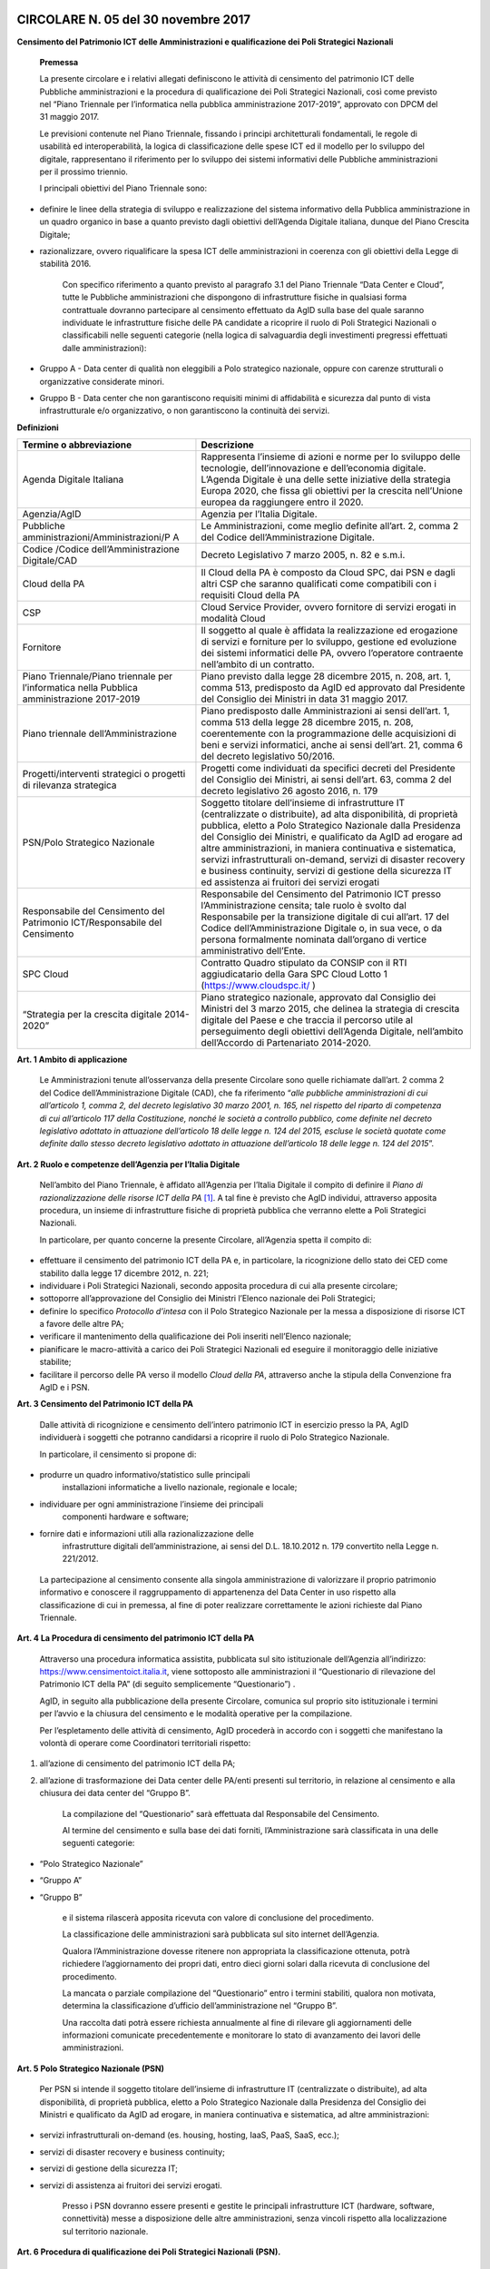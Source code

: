 CIRCOLARE N. 05 del 30 novembre 2017
====================================

**Censimento del Patrimonio ICT delle Amministrazioni e qualificazione dei Poli Strategici Nazionali**



    **Premessa**

    La presente circolare e i relativi allegati definiscono le attività
    di censimento del patrimonio ICT delle Pubbliche amministrazioni e
    la procedura di qualificazione dei Poli Strategici Nazionali, così
    come previsto nel “Piano Triennale per l’informatica nella pubblica
    amministrazione 2017-2019”, approvato con DPCM del 31 maggio 2017.

    Le previsioni contenute nel Piano Triennale, fissando i principi
    architetturali fondamentali, le regole di usabilità ed
    interoperabilità, la logica di classificazione delle spese ICT ed il
    modello per lo sviluppo del digitale, rappresentano il riferimento
    per lo sviluppo dei sistemi informativi delle Pubbliche
    amministrazioni per il prossimo triennio.

    I principali obiettivi del Piano Triennale sono:

-  definire le linee della strategia di sviluppo e realizzazione del
   sistema informativo della Pubblica amministrazione in un quadro
   organico in base a quanto previsto dagli obiettivi dell’Agenda
   Digitale italiana, dunque del Piano Crescita Digitale;

-  razionalizzare, ovvero riqualificare la spesa ICT delle
   amministrazioni in coerenza con gli obiettivi della Legge di
   stabilità 2016.

    Con specifico riferimento a quanto previsto al paragrafo 3.1 del
    Piano Triennale “Data Center e Cloud”, tutte le Pubbliche
    amministrazioni che dispongono di infrastrutture fisiche in
    qualsiasi forma contrattuale dovranno partecipare al censimento
    effettuato da AgID sulla base del quale saranno individuate le
    infrastrutture fisiche delle PA candidate a ricoprire il ruolo di
    Poli Strategici Nazionali o classificabili nelle seguenti categorie
    (nella logica di salvaguardia degli investimenti pregressi
    effettuati dalle amministrazioni):

-  Gruppo A - Data center di qualità non eleggibili a Polo strategico
   nazionale, oppure con carenze strutturali o organizzative considerate
   minori.

-  Gruppo B - Data center che non garantiscono requisiti minimi di
   affidabilità e sicurezza dal punto di vista infrastrutturale e/o
   organizzativo, o non garantiscono la continuità dei servizi.

**Definizioni**

+-----------------------------------+-----------------------------------+
| **Termine o abbreviazione**       | **Descrizione**                   |
+-----------------------------------+-----------------------------------+
| Agenda Digitale Italiana          | Rappresenta l’insieme di azioni e |
|                                   | norme per lo sviluppo delle       |
|                                   | tecnologie, dell’innovazione e    |
|                                   | dell’economia digitale. L’Agenda  |
|                                   | Digitale è una delle sette        |
|                                   | iniziative della strategia Europa |
|                                   | 2020, che fissa gli obiettivi per |
|                                   | la crescita nell’Unione europea   |
|                                   | da raggiungere entro il 2020.     |
+-----------------------------------+-----------------------------------+
| Agenzia/AgID                      | Agenzia per l’Italia Digitale.    |
+-----------------------------------+-----------------------------------+
| Pubbliche                         | Le Amministrazioni, come meglio   |
| amministrazioni/Amministrazioni/P | definite all’art. 2, comma 2 del  |
| A                                 | Codice dell’Amministrazione       |
|                                   | Digitale.                         |
+-----------------------------------+-----------------------------------+
| Codice /Codice                    | Decreto Legislativo 7 marzo 2005, |
| dell’Amministrazione Digitale/CAD | n. 82 e s.m.i.                    |
+-----------------------------------+-----------------------------------+
| Cloud della PA                    | Il Cloud della PA è composto da   |
|                                   | Cloud SPC, dai PSN e dagli altri  |
|                                   | CSP che saranno qualificati come  |
|                                   | compatibili con i requisiti Cloud |
|                                   | della PA                          |
+-----------------------------------+-----------------------------------+
| CSP                               | Cloud Service Provider, ovvero    |
|                                   | fornitore di servizi erogati in   |
|                                   | modalità Cloud                    |
+-----------------------------------+-----------------------------------+
| Fornitore                         | Il soggetto al quale è affidata   |
|                                   | la realizzazione ed erogazione di |
|                                   | servizi e forniture per lo        |
|                                   | sviluppo, gestione ed evoluzione  |
|                                   | dei sistemi informatici delle PA, |
|                                   | ovvero l’operatore contraente     |
|                                   | nell’ambito di un contratto.      |
+-----------------------------------+-----------------------------------+
| Piano Triennale/Piano triennale   | Piano previsto dalla legge 28     |
| per l’informatica nella Pubblica  | dicembre 2015, n. 208, art. 1,    |
| amministrazione 2017-2019         | comma 513, predisposto da AgID ed |
|                                   | approvato dal Presidente del      |
|                                   | Consiglio dei Ministri in data 31 |
|                                   | maggio 2017.                      |
+-----------------------------------+-----------------------------------+
| Piano triennale                   | Piano predisposto dalle           |
| dell’Amministrazione              | Amministrazioni ai sensi          |
|                                   | dell’art. 1, comma 513 della      |
|                                   | legge 28 dicembre 2015, n. 208,   |
|                                   | coerentemente con la              |
|                                   | programmazione delle acquisizioni |
|                                   | di beni e servizi informatici,    |
|                                   | anche ai sensi dell’art. 21,      |
|                                   | comma 6 del decreto legislativo   |
|                                   | 50/2016.                          |
+-----------------------------------+-----------------------------------+
| Progetti/interventi strategici o  | Progetti come individuati da      |
| progetti di rilevanza strategica  | specifici decreti del Presidente  |
|                                   | del Consiglio dei Ministri, ai    |
|                                   | sensi dell’art. 63, comma 2 del   |
|                                   | decreto legislativo 26 agosto     |
|                                   | 2016, n. 179                      |
+-----------------------------------+-----------------------------------+
| PSN/Polo Strategico Nazionale     | Soggetto titolare dell’insieme di |
|                                   | infrastrutture IT (centralizzate  |
|                                   | o distribuite), ad alta           |
|                                   | disponibilità, di proprietà       |
|                                   | pubblica, eletto a Polo           |
|                                   | Strategico Nazionale dalla        |
|                                   | Presidenza del Consiglio dei      |
|                                   | Ministri, e qualificato da AgID   |
|                                   | ad erogare ad altre               |
|                                   | amministrazioni, in maniera       |
|                                   | continuativa e sistematica,       |
|                                   | servizi infrastrutturali          |
|                                   | on-demand, servizi di disaster    |
|                                   | recovery e business continuity,   |
|                                   | servizi di gestione della         |
|                                   | sicurezza IT ed assistenza ai     |
|                                   | fruitori dei servizi erogati      |
+-----------------------------------+-----------------------------------+
| Responsabile del Censimento del   | Responsabile del Censimento del   |
| Patrimonio ICT/Responsabile del   | Patrimonio ICT presso             |
| Censimento                        | l’Amministrazione censita; tale   |
|                                   | ruolo è svolto dal Responsabile   |
|                                   | per la transizione digitale di    |
|                                   | cui all’art. 17 del Codice        |
|                                   | dell’Amministrazione Digitale o,  |
|                                   | in sua vece, o da persona         |
|                                   | formalmente nominata dall’organo  |
|                                   | di vertice amministrativo         |
|                                   | dell’Ente.                        |
+-----------------------------------+-----------------------------------+
| SPC Cloud                         | Contratto Quadro stipulato da     |
|                                   | CONSIP con il RTI aggiudicatario  |
|                                   | della Gara SPC Cloud Lotto 1      |
|                                   | (`https://www.cloudspc.it/ <https |
|                                   | ://www.cloudspc.it/>`__           |
|                                   | )                                 |
+-----------------------------------+-----------------------------------+
| “Strategia per la crescita        | Piano strategico nazionale,       |
| digitale 2014-2020”               | approvato dal Consiglio dei       |
|                                   | Ministri del 3 marzo 2015, che    |
|                                   | delinea la strategia di crescita  |
|                                   | digitale del Paese e che traccia  |
|                                   | il percorso utile al              |
|                                   | perseguimento degli obiettivi     |
|                                   | dell’Agenda Digitale, nell’ambito |
|                                   | dell’Accordo di Partenariato      |
|                                   | 2014-2020.                        |
+-----------------------------------+-----------------------------------+

**Art. 1 Ambito di applicazione**

    Le Amministrazioni tenute all’osservanza della presente Circolare
    sono quelle richiamate dall’art. 2 comma 2 del Codice
    dell’Amministrazione Digitale (CAD), che fa riferimento “\ *alle
    pubbliche amministrazioni di cui all’articolo 1, comma 2, del
    decreto legislativo 30 marzo 2001, n. 165, nel rispetto del riparto
    di competenza di cui all’articolo 117 della Costituzione, nonché le
    società a controllo pubblico, come definite nel decreto legislativo
    adottato in attuazione dell’articolo 18 delle legge n. 124 del 2015,
    escluse le società quotate come definite dallo stesso decreto
    legislativo adottato in attuazione dell’articolo 18 delle legge n.
    124 del 2015*\ ”.

**Art. 2 Ruolo e competenze dell’Agenzia per l’Italia Digitale**

    Nell’ambito del Piano Triennale, è affidato all’Agenzia per l’Italia
    Digitale il compito di definire il *Piano di razionalizzazione delle
    risorse ICT della PA*  [1]_. A tal fine è previsto che AgID
    individui, attraverso apposita procedura, un insieme di
    infrastrutture fisiche di proprietà pubblica che verranno elette a
    Poli Strategici Nazionali.

    In particolare, per quanto concerne la presente Circolare,
    all’Agenzia spetta il compito di:

-  effettuare il censimento del patrimonio ICT della PA e, in
   particolare, la ricognizione dello stato dei CED come stabilito dalla
   legge 17 dicembre 2012, n. 221;

-  individuare i Poli Strategici Nazionali, secondo apposita procedura
   di cui alla presente circolare;

-  sottoporre all’approvazione del Consiglio dei Ministri l’Elenco
   nazionale dei Poli Strategici;

-  definire lo specifico *Protocollo d’intesa* con il Polo Strategico
   Nazionale per la messa a disposizione di risorse ICT a favore delle
   altre PA;

-  verificare il mantenimento della qualificazione dei Poli inseriti
   nell’Elenco nazionale;

-  pianificare le macro-attività a carico dei Poli Strategici Nazionali
   ed eseguire il monitoraggio delle iniziative stabilite;

-  facilitare il percorso delle PA verso il modello *Cloud della PA*,
   attraverso anche la stipula della Convenzione fra AgID e i PSN.

**Art. 3 Censimento del Patrimonio ICT della PA**

    Dalle attività di ricognizione e censimento dell’intero patrimonio
    ICT in esercizio presso la PA, AgID individuerà i soggetti che
    potranno candidarsi a ricoprire il ruolo di Polo Strategico
    Nazionale.

    In particolare, il censimento si propone di:

-  produrre un quadro informativo/statistico sulle principali
       installazioni informatiche a livello nazionale, regionale e
       locale;

-  individuare per ogni amministrazione l’insieme dei principali
       componenti hardware e software;

-  fornire dati e informazioni utili alla razionalizzazione delle
       infrastrutture digitali dell’amministrazione, ai sensi del D.L.
       18.10.2012 n. 179 convertito nella Legge n. 221/2012.

..

    La partecipazione al censimento consente alla singola
    amministrazione di valorizzare il proprio patrimonio informativo e
    conoscere il raggruppamento di appartenenza del Data Center in uso
    rispetto alla classificazione di cui in premessa, al fine di poter
    realizzare correttamente le azioni richieste dal Piano Triennale.

**Art. 4 La Procedura di censimento del patrimonio ICT della PA**

    Attraverso una procedura informatica assistita, pubblicata sul sito
    istituzionale dell’Agenzia all’indirizzo:
    `https://www.censimentoict.italia.it <https://www.censimentoict.italia.it>`__,
    viene sottoposto alle amministrazioni il “Questionario di
    rilevazione del Patrimonio ICT della PA” (di seguito semplicemente
    “Questionario”) .

    AgID, in seguito alla pubblicazione della presente Circolare,
    comunica sul proprio sito istituzionale i termini per l’avvio e la
    chiusura del censimento e le modalità operative per la compilazione.

    Per l’espletamento delle attività di censimento, AgID procederà in
    accordo con i soggetti che manifestano la volontà di operare come
    Coordinatori territoriali rispetto:

1. all’azione di censimento del patrimonio ICT della PA;

2. all’azione di trasformazione dei Data center delle PA/enti presenti
   sul territorio, in relazione al censimento e alla chiusura dei data
   center del “Gruppo B”.

    La compilazione del “Questionario” sarà effettuata dal Responsabile
    del Censimento.

    Al termine del censimento e sulla base dei dati forniti,
    l’Amministrazione sarà classificata in una delle seguenti categorie:

-  “Polo Strategico Nazionale”

-  “Gruppo A”

-  “Gruppo B”

    e il sistema rilascerà apposita ricevuta con valore di conclusione
    del procedimento.

    La classificazione delle amministrazioni sarà pubblicata sul sito
    internet dell’Agenzia.

    Qualora l’Amministrazione dovesse ritenere non appropriata la
    classificazione ottenuta, potrà richiedere l’aggiornamento dei
    propri dati, entro dieci giorni solari dalla ricevuta di conclusione
    del procedimento.

    La mancata o parziale compilazione del “Questionario” entro i
    termini stabiliti, qualora non motivata, determina la
    classificazione d’ufficio dell’amministrazione nel “Gruppo B”.

    Una raccolta dati potrà essere richiesta annualmente al fine di
    rilevare gli aggiornamenti delle informazioni comunicate
    precedentemente e monitorare lo stato di avanzamento dei lavori
    delle amministrazioni.

**Art. 5 Polo Strategico Nazionale (PSN)**

    Per PSN si intende il soggetto titolare dell’insieme di
    infrastrutture IT (centralizzate o distribuite), ad alta
    disponibilità, di proprietà pubblica, eletto a Polo Strategico
    Nazionale dalla Presidenza del Consiglio dei Ministri e qualificato
    da AgID ad erogare, in maniera continuativa e sistematica, ad altre
    amministrazioni:

-  servizi infrastrutturali on-demand (es. housing, hosting, IaaS, PaaS,
   SaaS, ecc.);

-  servizi di disaster recovery e business continuity;

-  servizi di gestione della sicurezza IT;

-  servizi di assistenza ai fruitori dei servizi erogati.

    Presso i PSN dovranno essere presenti e gestite le principali
    infrastrutture ICT (hardware, software, connettività) messe a
    disposizione delle altre amministrazioni, senza vincoli rispetto
    alla localizzazione sul territorio nazionale.

**Art. 6 Procedura di qualificazione dei Poli Strategici Nazionali (PSN).**

    La procedura di qualificazione dei Poli Strategici Nazionali è
    articolata in cinque fasi:

    A. *Identificazione dei soggetti candidabili e presentazione della domanda di qualificazione*
    B. *Attività istruttoria*
    C. *Approvazione dei PSN da parte della Presidenza del Consiglio dei Ministri e iscrizione nell’Elenco Nazionale dei PSN.*
    D. *Sottoscrizione del Protocollo d’intesa con AgID.*
    E. *Monitoraggio dell’Elenco Nazionale dei PSN.*

A. *Identificazione dei soggetti candidabili e presentazione della domanda di qualificazione*

    L’identificazione dei soggetti candidabili a PSN avviene nei casi in
    cui le risultanze del Censimento del Patrimonio ICT della PA
    evidenzino la sussistenza dei requisiti specificati nel dettaglio
    all’Allegato B - *Requisiti preliminari per l’identificazione dei
    soggetti candidati a PSN* della presente Circolare. Nei casi di
    effettiva candidabilità, AgID comunicherà formalmente alla PA che è
    stata identificata quale soggetto candidabile a PSN. Solo ed
    esclusivamente i soggetti identificati quali candidabili a PSN, se
    interessati, possono presentare formale istanza all’Agenzia per il
    conseguimento dell’idoneità a Polo Strategico Nazionale.

    L’istanza dovrà essere redatta in lingua italiana e, ai sensi degli
    artt.21-22 del CAD, predisposta in formato elettronico o fornita in
    copia e sottoscritta, con firma digitale o firma elettronica
    qualificata, dal Responsabile del Censimento, secondo lo schema
    pubblicato sul sito dell’Agenzia, e dovrà essere inviata alla
    casella di posta elettronica certificata di AgID, al seguente
    indirizzo: protocollo@pec.agid.gov.it.

    Con le medesime modalità dovrà essere altresì predisposta la
    documentazione atta a dimostrare il possesso dei requisiti
    dichiarati nel questionario.

    I candidati, inoltre, dovranno dimostrare l’affidabilità
    organizzativa, tecnica e finanziaria necessaria per erogare i
    servizi sopra qualificati e l’utilizzo di personale dotato di
    conoscenze specifiche e competenze necessarie per i servizi che si
    candidano ad erogare, nonché comprovare l’applicazione di procedure
    e metodologie conformi a tecniche consolidate.

B. *Attività istruttoria*

    L’istruttoria relativa alle candidature e la valutazione della
    documentazione prodotta a corredo sono effettuate dall’Agenzia in
    via preliminare sulla base delle risultanze del Questionario
    nell’ambito del censimento del patrimonio ICT della PA.

    AgID si riserva di verificare la veridicità delle informazioni rese
    nel Questionario anche attraverso l’incrocio delle informazioni
    presenti in altre banche dati (a titolo esemplificativo: banca dati
    della Ragioneria dello Stato e dell’Istituto Nazionale di
    Statistica).

    L’Agenzia controlla la sussistenza dei requisiti previsti e la
    veridicità di quanto dichiarato nei documenti depositati a corredo
    dell’istanza.

    La valutazione dei requisiti è effettuata da AgID tramite proprio
    personale e/o soggetti terzi specificamente incaricati dall’Agenzia
    stessa, secondo quanto indicato nell’Allegato A - *Processo di
    valutazione dell’idoneità dei soggetti candidati a PSN* della
    presente Circolare.

    Terminata la verifica, l’Agenzia potrà dichiarare l’idoneità
    dell’Amministrazione oppure potrà respingerla, qualora l’attività
    istruttoria abbia dato esito negativo.

    Se l’attività istruttoria evidenzia difformità colmabili entro tempi
    ragionevoli rispetto alle strategie nazionali e con investimenti
    opportunamente identificati e quantificati, l’Agenzia emanerà un
    provvedimento motivato di preavviso di rigetto, ai sensi dell’art.
    10 *bis* della Legge 241/1990. In tal caso l’amministrazione
    candidata dovrà elaborare uno specifico *Piano di adeguamento* alle
    prescrizioni comunicate da AgID, che ne verifica la fattibilità
    tecnica ed economica ed effettua nuova istruttoria, al termine della
    quale potrà definitivamente accogliere la richiesta di candidatura o
    respingerla con provvedimento di diniego. In questo caso, il
    soggetto non potrà presentare una nuova richiesta finché permangano
    le cause che hanno determinato il mancato accoglimento della
    precedente.

C. *Elezione dei soggetti a PSN e iscrizione nell’Elenco Nazionale dei
   PSN*

    A seguito dell’accoglimento della candidatura, AgID inserisce la PA
    candidata nell’elenco dei soggetti dichiarati idonei ad essere
    eletti a PSN e trasmette tale elenco alla Presidenza del Consiglio
    dei Ministri che, sulla base di valutazioni d’interesse nazionale,
    procede all’emissione del Decreto d’approvazione.

    L’iscrizione del soggetto nell’Elenco dei PSN diviene efficace a
    decorrere dalla pubblicazione in Gazzetta Ufficiale del relativo
    Decreto d’approvazione.

    Tutti i Data center qualificati da AgID che afferiscono ai PSN
    inseriti nell’Elenco Nazionale sono considerati tra le
    “infrastrutture critiche” rilevanti per la sicurezza nazionale.

D. *Sottoscrizione del Protocollo d’intesa con AgID*

    Dopo la pubblicazione in Gazzetta Ufficiale dell’Elenco Nazionale
    dei PSN, AgID stipula con le Amministrazioni ivi inserite specifici
    Protocolli di intesa, contenenti, a titolo esemplificativo e non
    esaustivo, i seguenti elementi:

-  Oggetto/Finalità del protocollo (es: Servizi da erogare alle
   Amministrazioni aderenti);

-  Obblighi del Polo Strategico Nazionale;

-  Condizioni economiche e modalità di fatturazione dei Servizi erogati;

-  Livelli minimi di servizio garantiti;

-  Aderenza ai requisiti tecnico-organizzativi del modello strategico
   del Cloud della PA;

-  Durata dell’accordo;

-  Compiti, ruoli e responsabilità (di AgID, del PSN e delle
   Amministrazioni clienti);

-  Clausole di risoluzione.

    Il Protocollo d’intesa contiene inoltre l’eventuale percorso di
    adeguamento normativo, tecnico ed organizzativo a cui le PA dovranno
    aderire per regolare la loro qualificazione e mettere a disposizione
    delle altre PA le risorse ICT e gli spazi di cui sono proprietarie.

    A seguito della sottoscrizione del Protocollo di intesa i PSN
    potranno stipulare, sulla base di quando indicato nella Convenzione,
    specifici contratti di servizio con le altre amministrazioni.

E. *Monitoraggio dei PSN*

    I PSN sono sottoposti a verifica periodica da parte di AgID, che
    redigerà un Rapporto sulle risultanze dell’attività di monitoraggio
    con due possibili esiti:

-  Positivo: mantenimento dei requisiti d’idoneità e permanenza
   nell’Elenco Nazionale dei PSN;

-  Negativo: perdita dei requisiti d’idoneità, relativa comunicazione al
   soggetto interessato della riclassificazione del proprio Data Center
   nel gruppo A o B e conseguente eliminazione dall’Elenco Nazionale dei
   PSN.

    La Presidenza del Consiglio dei Ministri, con proprio provvedimento,
    procederà alla cancellazione del soggetto dall’Elenco Nazionale dei
    PSN. Al fine del mantenimento dell’idoneità, tutti i PSN sono
    obbligati a comunicare tempestivamente all’Agenzia ogni evento che
    modifichi i propri requisiti.

**Disposizioni Transitorie e Finali**

    Una volta completato il Censimento del Patrimonio ICT, si procederà
    alla valutazione delle necessità IT infrastrutturali nell’ambito del
    Piano Triennale e, in funzione del processo di razionalizzazione,
    verranno proposti i PSN da qualificare. Non è previsto un numero
    minimo di PSN da eleggere, ovvero, in assenza dei requisiti
    richiesti, sarà possibile anche non eleggere alcun PSN.

    Si specifica altresì che, ai sensi della Circolare AgID 24 giugno
    2016, n. 2, come richiamata dal Piano Triennale (cfr. Paragrafo
    3.1.3. Linee di azione- azione 1), in materia di spesa le PA non
    possono effettuare spese o investimenti in materia di Data center,
    ma – previa approvazione di AgID – possono procedere agli
    adeguamenti dei propri Data center esclusivamente al fine di:

-  evitare problemi di interruzione di pubblico servizio (inclusi gli
       interventi necessari a garantire la sicurezza dei dati e dei
       sistemi, in applicazione delle regole AgID Basic Security
       Controls);

-  anticipare processi di dismissione dei propri Data center per migrare
       al Cloud della PA;

-  consolidare i propri servizi sui Data center di altre PA per ottenere
       economie di spesa.

..

    Attraverso una *procedura informatica* dedicata, pubblicata sul sito
    istituzionale dell’Agenzia, sarà possibile sottoporre la richiesta
    d’approvazione che dovrà essere redatta in lingua italiana e, ai
    sensi degli artt.21-22 del CAD, predisposta in formato elettronico,
    o fornita in copia e sottoscritta con firma digitale, o firma
    elettronica qualificata, dal Responsabile del Censimento.

    La richiesta dovrà essere corredata da specifica relazione
    sottoscritta digitalmente dal Responsabile del Censimento e dovrà
    contenere

-  la descrizione tecnico-economica delle attività che comportano la
       spesa e/o l’investimento oggetto d’approvazione corredata da
       un’adeguata motivazione dell’impossibilità di migrare al Cloud
       della PA.

..

    Sono esclusi dalla richiesta di approvazione gli adeguamenti che
    prevedono acquisti nei seguenti ambiti:

    -  progetti di ricerca a titolarità di istituzioni universitarie e/o
       enti di ricerca;

     -  sistemi a supporto della diagnostica clinica.

..

    Nelle more dell’attivazione della *piattaforma dedicata* alla
    gestione delle richieste d’approvazione ai sensi del Piano
    Triennale, i soggetti che intendono sottoporre ad approvazione di
    AgID la spesa e/o gli investimenti per gli adeguamenti dei Data
    center in uso, possono inviare formale richiesta tramite posta
    elettronica certificata all’indirizzo
    `protocollo@pec.agid.gov.it <mailto:protocollo@pec.agid.gov.it>`__
    indicando nell’oggetto: “richiesta adeguamento data center”.

    I progetti di Regioni o Comuni che prevedono adeguamenti dei Data
    center in uso già valutati da Agid e inseriti nei protocolli di
    intesa per l’accompagnamento dell’esecuzione del Piano Triennale
    dell’Amministrazione, sono da ritenersi approvati e non devono
    pertanto essere sottoposti all’iter descritto.

    La presente Circolare entra in vigore alla data di pubblicazione
    nella *Gazzetta Ufficiale* della Repubblica italiana.

**Allegati:**

***ALLEGATO A: Processo di valutazione dell’idoneità dei soggetti
candidati a PSN ***

***ALLEGATO B: Requisiti preliminari per l’identificazione dei soggetti
candidati a PSN***

IL DIRETTORE GENERALE


ALLEGATO A: Processo di valutazione dell’idoneità dei soggetti candidati a PSN
==============================================================================

***(Art. 6 Procedura di qualificazione dei Poli Strategici Nazionali)***

Il processo di valutazione dell’idoneità dei soggetti candidati a PSN,
di cui alla Fase B dell’articolo 6 della presente Circolare, sarà
effettuato dall’Agenzia per l’Italia Digitale attraverso specifici
*Gruppi di Verifica*, composti da un numero variabile di membri (anche
esterni) in possesso di diverse competenze specialistiche in relazione
alle differenti esigenze che dovessero manifestarsi.

La valutazione sarà effettuata attraverso approfondite analisi
documentali ed eventuali verifiche *in loco* presso i Data Center di
proprietà dei soggetti candidati, con lo scopo di accertare la
sussistenza dei requisiti di capacità, eccellenza tecnica, economica ed
organizzativa.

Per effettuare le attività di valutazione, il Gruppo di Verifica
utilizzerà un’apposita *Lista di Riscontro* contenente i principali
requisiti previsti dalle norme e dagli standard internazionali di
riferimento.  [2]_

Le analisi documentali precederanno, di norma, l’eventuale visita *in
loco* e saranno condotte a partire dai dati inviati dal soggetto
candidato, tramite il Questionario e sulla base della documentazione
aggiuntiva che l’Agenzia si riserva di richiedere.

Le eventuali verifiche *in loco* saranno condotte secondo i principi
della norma UNI EN ISO 19011:2013 e s.m.i.

A seguito dell’analisi della documentazione fornita dal soggetto
candidato, per ciascuna verifica *in loco* il Gruppo di Verifica
predispone un Piano di verifica - trasmesso da AgID al Responsabile del
Censimento almeno 48 ore prima della data prevista per l’inizio delle
attività di verifica - contenente:

a. documenti, obiettivi e ambito della verifica di riferimento;

b. tipologie di documenti di riscontro che dovranno essere esibiti nel
   corso della visita;

c. data di inizio delle attività di verifica e modalità di svolgimento;

d. stima del tempo e della durata delle attività;

e. composizione del gruppo di verifica, indicazione del responsabile ed
   indicazione dei ruoli di eventuali accompagnatori.

Ricevuto il Piano di Verifica, il Responsabile del Censimento adotta
ogni azione per rendere disponibili personale, strumenti, documenti e
quant’altro necessario per l’esecuzione della verifica e invia ad AgID
ogni comunicazione utile allo scopo.

A completamento della fase di pianificazione, il Gruppo di Verifica
predispone i documenti di lavoro, che possono comprendere: liste di
riscontro, piani di campionamento e moduli per la registrazione delle
informazioni, delle risultanze della verifica e delle riunioni.

Il momento di inizio delle attività è ufficializzato in un incontro del
Gruppo di Verifica con il Responsabile del Censimento della PA candidata
o con persona da questi formalmente incaricata; ove appropriato,
partecipano all’incontro i responsabili delle funzioni o dei processi da
sottoporre a verifica. Lo scopo della riunione di apertura è di
riepilogare il Piano di Verifica, fornire una breve sintesi di come
verranno eseguite le attività, confermare i canali di comunicazione.

Nel corso della verifica si provvede a raccogliere e verificare le
informazioni necessarie. Solo le informazioni verificabili possono
costituire evidenze e sono oggetto di registrazione.

I metodi per raccogliere informazioni possono comprendere: interviste,
liste di riscontro, osservazione di attività, riesame dei documenti.

A conclusione della raccolta e dell’esame delle informazioni, il Gruppo
di Verifica predispone un Rapporto di Verifica che viene firmato da AgID
e, per presa visione, dal Responsabile del Censimento della PA
candidata.

Il Rapporto di Verifica, fornisce una completa registrazione delle
attività svolte ed include o può far riferimento a titolo
esemplificativo:

-  al Piano di Verifica;

-  all’elenco dei partecipanti del soggetto candidato;

-  all’elenco della documentazione esaminata;

-  alla sintesi del processo di verifica comprendente anche le eventuali
   criticità riscontrate, quali opinioni divergenti o aree non coperte o
   documentazione non esaustiva;

La verifica è completata quando tutte le attività descritte nel piano
sono state attuate.

I rapporti di verifica e le ulteriori registrazioni delle attività di
verifica, che possono includere verbali riunioni, liste di controllo
compilate, documentazione raccolta in fase di verifica, sono conservati
da AgID nel rispetto della normativa vigente in materia.

ALLEGATO B: Requisiti preliminari per l’identificazione dei soggetti candidabili a PSN
======================================================================================

La tabella seguente riporta i requisiti preliminari in base ai quali
l’Agenzia procederà all’avvio dell’istruttoria di cui all’art. 6, lett.
B) della presente Circolare.

AgID, al fine del conseguimento dell’idoneità da parte del soggetto
candidato, si riserva di prendere in considerazione ulteriori fattori
tra i quali, a titolo esemplificativo: la posizione geografica in
relazione a diversi profili di rischio (idrogeologico, sismico,
alluvionale, attentati); la disponibilità di infrastrutture
(alimentazione elettrica e idrica, dorsali di connettività); le
caratteristiche della struttura degli edifici ospitanti i Data center e
degli spazi circostanti; ulteriori vincoli di natura organizzativa,
tecnologica e infrastrutturale anche in relazione al mutamento del
contesto tecnologico e normativo.

+-----------------+-----------------+-----------------+-----------------+
| **Livello 1**   | **Livello 2**   | **ID**          | **Requisiti     |
|                 |                 |                 | Preliminari**   |
+=================+=================+=================+=================+
| **Aspetti       | **Norme/**      | 1               | L’Ente deve     |
| Organizzativi e |                 |                 | aver            |
| Gestionali**    | **Procedure/**  |                 | formalmente     |
|                 |                 |                 | adottato        |
|                 | **Presidio**    |                 | procedure per   |
|                 |                 |                 | la gestione dei |
|                 |                 |                 | servizi IT, ad  |
|                 |                 |                 | esempio ISO     |
|                 |                 |                 | 20000.          |
+-----------------+-----------------+-----------------+-----------------+
|                 |                 | 2               | L’Ente deve     |
|                 |                 |                 | aver            |
|                 |                 |                 | formalmente     |
|                 |                 |                 | adottato        |
|                 |                 |                 | procedure per   |
|                 |                 |                 | la gestione     |
|                 |                 |                 | della Business  |
|                 |                 |                 | Continuity, ad  |
|                 |                 |                 | esempio ISO     |
|                 |                 |                 | 22301.          |
+-----------------+-----------------+-----------------+-----------------+
|                 |                 | 3               | L’Ente deve     |
|                 |                 |                 | aver            |
|                 |                 |                 | formalmente     |
|                 |                 |                 | adottato        |
|                 |                 |                 | procedure per   |
|                 |                 |                 | la gestione     |
|                 |                 |                 | della sicurezza |
|                 |                 |                 |  IT, ad esempio |
|                 |                 |                 | ISO 27001.      |
+-----------------+-----------------+-----------------+-----------------+
|                 |                 | 4               | Il Data Center  |
|                 |                 |                 | è gestito da    |
|                 |                 |                 | un’organizzazio |
|                 |                 |                 | ne              |
|                 |                 |                 | che assicura    |
|                 |                 |                 | turni operativi |
|                 |                 |                 | 24/7/365.       |
+-----------------+-----------------+-----------------+-----------------+
| **Aspetti       | **Generale DC** | 5               | Gli immobili in |
| Infrastruttural |                 |                 | cui sono        |
| i**             |                 |                 | situati i Data  |
|                 |                 |                 | Center devono   |
|                 |                 |                 | essere nella    |
|                 |                 |                 | disponibilità   |
|                 |                 |                 | esclusiva       |
|                 |                 |                 | dell’Ente sulla |
|                 |                 |                 | base di uno dei |
|                 |                 |                 | seguenti titoli |
|                 |                 |                 | di possesso: 1. |
|                 |                 |                 | Proprietà; 2.   |
|                 |                 |                 | locazione/      |
|                 |                 |                 | comodato da     |
|                 |                 |                 | altra PA o      |
|                 |                 |                 | Demanio; 3.     |
|                 |                 |                 | leasing         |
|                 |                 |                 | immobiliare con |
|                 |                 |                 | possibilità di  |
|                 |                 |                 | riscatto; 4.    |
|                 |                 |                 | locazione o     |
|                 |                 |                 | possesso da     |
|                 |                 |                 | privato con     |
|                 |                 |                 | contratti di    |
|                 |                 |                 | tipo “rent to   |
|                 |                 |                 | buy” o “vendita |
|                 |                 |                 | con patto di    |
|                 |                 |                 | riservato       |
|                 |                 |                 | dominio”.       |
+-----------------+-----------------+-----------------+-----------------+
|                 |                 | 6               | I Data Center   |
|                 |                 |                 | devono essere   |
|                 |                 |                 | utilizzabili    |
|                 |                 |                 | anche da altri  |
|                 |                 |                 | Enti, ad        |
|                 |                 |                 | esempio in      |
|                 |                 |                 | modalità        |
|                 |                 |                 | housing/hosting |
|                 |                 |                 | .               |
+-----------------+-----------------+-----------------+-----------------+
|                 |                 | 7               | L’indice di     |
|                 |                 |                 | disponibilità   |
|                 |                 |                 | del singolo     |
|                 |                 |                 | Data Center     |
|                 |                 |                 | nell’ultimo     |
|                 |                 |                 | anno (2016)     |
|                 |                 |                 | deve essere     |
|                 |                 |                 | stata almeno    |
|                 |                 |                 | pari al 99,98 % |
|                 |                 |                 | (come rapporto  |
|                 |                 |                 | tra le ore di   |
|                 |                 |                 | disponibilità   |
|                 |                 |                 | del data center |
|                 |                 |                 | e le ore totali |
|                 |                 |                 | di servizio del |
|                 |                 |                 | data center) al |
|                 |                 |                 | netto dei fermi |
|                 |                 |                 | programmati e   |
|                 |                 |                 | almeno pari al  |
|                 |                 |                 | 99,6%           |
|                 |                 |                 | comprendendo i  |
|                 |                 |                 | fermi           |
|                 |                 |                 | programmati.    |
+-----------------+-----------------+-----------------+-----------------+
|                 | **Architettura  | 8               | Il Data Center  |
|                 | DC**            |                 | deve essere     |
|                 |                 |                 | stato           |
|                 |                 |                 | progettato      |
|                 |                 |                 | secondo         |
|                 |                 |                 | standard di     |
|                 |                 |                 | riferimento     |
|                 |                 |                 | infrastruttural |
|                 |                 |                 | i,              |
|                 |                 |                 | ad esempio      |
|                 |                 |                 | ANSI/BICSI 002  |
|                 |                 |                 | o analoghi.     |
+-----------------+-----------------+-----------------+-----------------+
|                 |                 | 9               | L’ente deve     |
|                 |                 |                 | avere adottato  |
|                 |                 |                 | formalmente     |
|                 |                 |                 | procedure per   |
|                 |                 |                 | la gestione     |
|                 |                 |                 | delle emissioni |
|                 |                 |                 | dei gas         |
|                 |                 |                 | prodotti dai    |
|                 |                 |                 | suoi Data       |
|                 |                 |                 | Center (es. ISO |
|                 |                 |                 | 14064), o per   |
|                 |                 |                 | la gestione     |
|                 |                 |                 | dell’energia    |
|                 |                 |                 | dei propri Data |
|                 |                 |                 | Center (es. ISO |
|                 |                 |                 | 50001), o per   |
|                 |                 |                 | la gestione     |
|                 |                 |                 | ambientale dei  |
|                 |                 |                 | propri Data     |
|                 |                 |                 | Center (es. ISO |
|                 |                 |                 | 14001)          |
+-----------------+-----------------+-----------------+-----------------+
|                 |                 | 10              | Il Data Center  |
|                 |                 |                 | deve possedere  |
|                 |                 |                 | capacità libera |
|                 |                 |                 | in termini di   |
|                 |                 |                 | superficie,     |
|                 |                 |                 | cablaggio di    |
|                 |                 |                 | rete, potenza   |
|                 |                 |                 | elettrica,      |
|                 |                 |                 | condizionamento |
|                 |                 |                 | d’aria, per     |
|                 |                 |                 | poter ospitare  |
|                 |                 |                 |  installazioni  |
|                 |                 |                 | hardware        |
|                 |                 |                 | aggiuntive.     |
+-----------------+-----------------+-----------------+-----------------+
|                 | **Struttura     | 11              | Nei locali      |
|                 | DC**            |                 | ospitanti i     |
|                 |                 |                 | Data Center     |
|                 |                 |                 | sono presenti   |
|                 |                 |                 | pavimenti       |
|                 |                 |                 | flottanti       |
+-----------------+-----------------+-----------------+-----------------+
|                 |**Anti-incendio**| 12              | I Data Center   |
|                 |                 |                 | sono provvisti  |
|                 |                 |                 | di impianto di  |
|                 |                 |                 | segnalazione    |
|                 |                 |                 | antincendio     |
+-----------------+-----------------+-----------------+-----------------+
|                 |                 | 13              | I Data Center   |
|                 |                 |                 | sono in         |
|                 |                 |                 | possesso di     |
|                 |                 |                 | certificato di  |
|                 |                 |                 | agibilità e di  |
|                 |                 |                 | certificato CPI |
|                 |                 |                 | (Certificato    |
|                 |                 |                 | protezione      |
|                 |                 |                 | incendi         |
|                 |                 |                 | rilasciato dai  |
|                 |                 |                 | VV.FF.) in      |
|                 |                 |                 | corso di        |
|                 |                 |                 | validità        |
+-----------------+-----------------+-----------------+-----------------+
|                 | **Accesso       | 14              | Nei locali      |
|                 | locali**        |                 | ospitanti i     |
|                 |                 |                 | Data Center     |
|                 |                 |                 | sono presenti   |
|                 |                 |                 | zone ad accesso |
|                 |                 |                 | fisico          |
|                 |                 |                 | controllato     |
+-----------------+-----------------+-----------------+-----------------+
|                 | **Gruppi        | 15              | Tutti i server  |
|                 | elettrogeni e   |                 | dei Data Center |
|                 | raffreddamento**|                 | sono connessi   |
|                 |                 |                 | ad apparati per |
|                 |                 |                 | la continuità   |
|                 |                 |                 | elettrica (UPS) |
+-----------------+-----------------+-----------------+-----------------+
|                 |                 | 16              | I singoli Data  |
|                 |                 |                 | Center          |
|                 |                 |                 | posseggono una  |
|                 |                 |                 | linea           |
|                 |                 |                 | secondaria di   |
|                 |                 |                 | alimentazione   |
|                 |                 |                 | gestita da      |
|                 |                 |                 | gruppi          |
|                 |                 |                 | elettrogeni     |
+-----------------+-----------------+-----------------+-----------------+
|                 |                 | 17              | Esiste una      |
|                 |                 |                 | ridondanza      |
|                 |                 |                 | parallela dei   |
|                 |                 |                 | gruppi          |
|                 |                 |                 | elettrogeni di  |
|                 |                 |                 | tipo N+1 o      |
|                 |                 |                 | superiore       |
+-----------------+-----------------+-----------------+-----------------+
|                 |                 | 18              | Il sistema di   |
|                 |                 |                 | raffreddamento  |
|                 |                 |                 | riesce a        |
|                 |                 |                 | mantenere la    |
|                 |                 |                 | temperatura     |
|                 |                 |                 | sotto controllo |
|                 |                 |                 | anche durante   |
|                 |                 |                 | la perdita      |
|                 |                 |                 | dell’alimentazi |
|                 |                 |                 | one             |
|                 |                 |                 | elettrica       |
|                 |                 |                 | principale      |
+-----------------+-----------------+-----------------+-----------------+
| **Aspetti       | **Connessione** | 19              | I Data Center   |
| Tecnologici**   |                 |                 | sono            |
|                 |                 |                 | predisposti per |
|                 |                 |                 | supportare      |
|                 |                 |                 | servizi di rete |
|                 |                 |                 | anche in        |
|                 |                 |                 | modalità IPV6   |
|                 |                 |                 | (dual-stack     |
|                 |                 |                 | IPv4-IPv6)      |
+-----------------+-----------------+-----------------+-----------------+
|                 | **DR e BC**     | 20              | È stato         |
|                 |                 |                 | predisposto un  |
|                 |                 |                 | Piano di        |
|                 |                 |                 | Disaster        |
|                 |                 |                 | Recovery        |
+-----------------+-----------------+-----------------+-----------------+
|                 |                 | 21              | È stato         |
|                 |                 |                 | predisposto un  |
|                 |                 |                 | piano per la    |
|                 |                 |                 | Continuità      |
|                 |                 |                 | Operativa       |
+-----------------+-----------------+-----------------+-----------------+
|                 |                 | 22              | Sono state      |
|                 |                 |                 | adottate        |
|                 |                 |                 | formali         |
|                 |                 |                 | procedure di    |
|                 |                 |                 | emergenza in    |
|                 |                 |                 | caso di         |
|                 |                 |                 | indisponibilità |
|                 |                 |                 | parziale dei    |
|                 |                 |                 | servizi         |
+-----------------+-----------------+-----------------+-----------------+
| **Aspetti       | **Spese**       | 23              | L’Ente ha       |
| Economico       |                 |                 | valorizzato le  |
| Finanziari**    |                 |                 | voci di spesa   |
|                 |                 |                 | della sezione 6 |
|                 |                 |                 | "Voci di Spesa" |
|                 |                 |                 | del             |
|                 |                 |                 | Questionario    |
|                 |                 |                 | (per il periodo |
|                 |                 |                 | 2013-2016)      |
+-----------------+-----------------+-----------------+-----------------+

.. [1]
   Legge 17 dicembre 2012, n. 221 conversione, con modificazioni, del
   decreto-legge 18 ottobre 2012, n. 179, recante ulteriori misure
   urgenti per la crescita del Paese (G.U. n. 294 del 18 dicembre 2012,
   s.o. n. 208)

.. [2]
   A titolo esemplificativo: Norme ISO applicabili per servizi cloud, su
   sicurezza, ambiente ed energia; Norme ISO generali per i data center
   e standard ANSI sulla costruzione dei data Center
